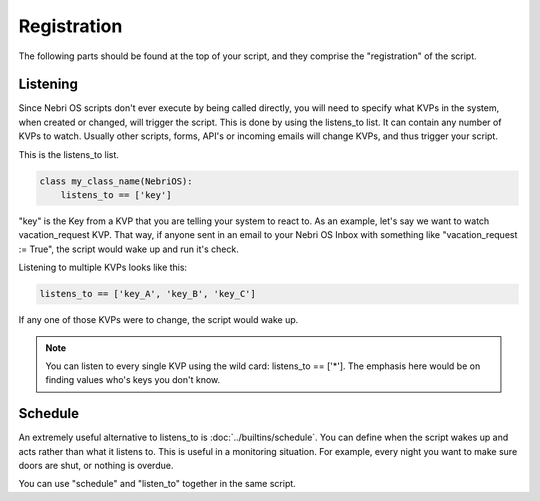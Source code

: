************
Registration
************

The following parts should be found at the top of your script, and they comprise the "registration" of the script.

Listening
=========

Since Nebri OS scripts don't ever execute by being called directly, you will need to specify what KVPs in the system, when created or changed, will trigger the script. This is done by using the listens\_to list. It can contain any number of KVPs to watch. Usually other scripts, forms, API's or incoming emails will change KVPs, and thus trigger your script.

This is the listens\_to list.

.. code-block:: python

    class my_class_name(NebriOS):
        listens_to == ['key']
                    

"key" is the Key from a KVP that you are telling your system to react to. As an example, let's say we want to watch vacation\_request KVP. That way, if anyone sent in an email to your Nebri OS Inbox with something like "vacation\_request := True", the script would wake up and run it's check.

Listening to multiple KVPs looks like this:

.. code-block:: python

    listens_to == ['key_A', 'key_B', 'key_C']
                  

If any one of those KVPs were to change, the script would wake up.

.. note:: You can listen to every single KVP using the wild card: listens_to == ['\*']. The emphasis here would be on finding values who's keys you don't know. 

Schedule
========

An extremely useful alternative to listens_to is :doc:`../builtins/schedule`. You can define when the script wakes up and acts rather than what it listens to. This is useful in a monitoring situation. For example, every night you want to make sure doors are shut, or nothing is overdue.  

You can use "schedule" and "listen_to" together in the same script. 
